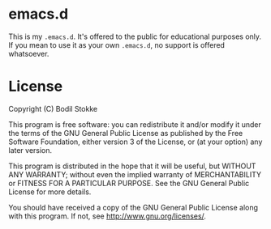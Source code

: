 * emacs.d

This is my ~.emacs.d~. It's offered to the public for educational
purposes only. If you mean to use it as your own ~.emacs.d~, no
support is offered whatsoever.

* License

Copyright (C) Bodil Stokke

This program is free software: you can redistribute it and/or modify
it under the terms of the GNU General Public License as published by
the Free Software Foundation, either version 3 of the License, or
(at your option) any later version.

This program is distributed in the hope that it will be useful,
but WITHOUT ANY WARRANTY; without even the implied warranty of
MERCHANTABILITY or FITNESS FOR A PARTICULAR PURPOSE.  See the
GNU General Public License for more details.

You should have received a copy of the GNU General Public License
along with this program. If not, see
[[http://www.gnu.org/licenses/]].
